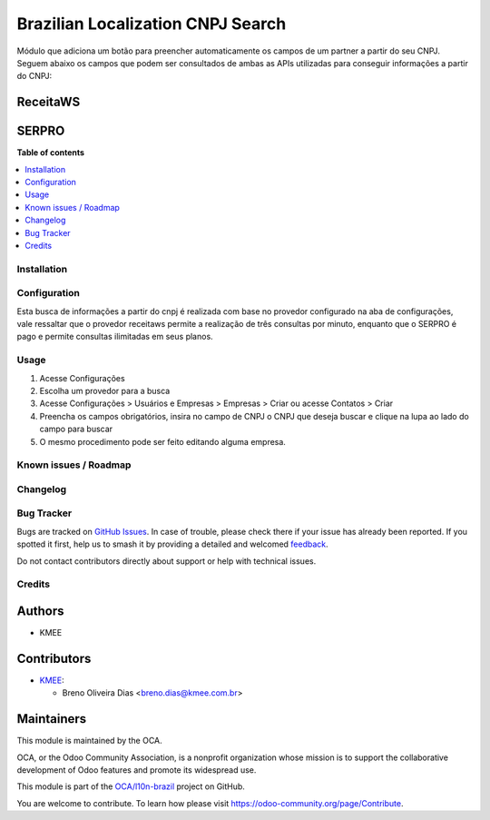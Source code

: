 ==================================
Brazilian Localization CNPJ Search
==================================

.. 
   !!!!!!!!!!!!!!!!!!!!!!!!!!!!!!!!!!!!!!!!!!!!!!!!!!!!
   !! This file is generated by oca-gen-addon-readme !!
   !! changes will be overwritten.                   !!
   !!!!!!!!!!!!!!!!!!!!!!!!!!!!!!!!!!!!!!!!!!!!!!!!!!!!
   !! source digest: sha256:0ff023504b432d6ea653b9d19acb2425191185158c631cccd4daaa87233901ef
   !!!!!!!!!!!!!!!!!!!!!!!!!!!!!!!!!!!!!!!!!!!!!!!!!!!!

.. |badge1| image:: https://img.shields.io/badge/maturity-Beta-yellow.png
    :target: https://odoo-community.org/page/development-status
    :alt: Beta
.. |badge2| image:: https://img.shields.io/badge/licence-AGPL--3-blue.png
    :target: http://www.gnu.org/licenses/agpl-3.0-standalone.html
    :alt: License: AGPL-3
.. |badge3| image:: https://img.shields.io/badge/github-OCA%2Fl10n--brazil-lightgray.png?logo=github
    :target: https://github.com/OCA/l10n-brazil/tree/16.0/l10n_br_cnpj_search
    :alt: OCA/l10n-brazil
.. |badge4| image:: https://img.shields.io/badge/weblate-Translate%20me-F47D42.png
    :target: https://translation.odoo-community.org/projects/l10n-brazil-16-0/l10n-brazil-16-0-l10n_br_cnpj_search
    :alt: Translate me on Weblate
.. |badge5| image:: https://img.shields.io/badge/runboat-Try%20me-875A7B.png
    :target: https://runboat.odoo-community.org/builds?repo=OCA/l10n-brazil&target_branch=16.0
    :alt: Try me on Runboat

|badge1| |badge2| |badge3| |badge4| |badge5|

Módulo que adiciona um botão para preencher automaticamente os campos de
um partner a partir do seu CNPJ. Seguem abaixo os campos que podem ser
consultados de ambas as APIs utilizadas para conseguir informações a
partir do CNPJ:

ReceitaWS
---------

|image1|

|image2|

|image3|

SERPRO
------

|image4|

|image5|

.. |image1| image:: https://raw.githubusercontent.com/OCA/l10n-brazil/16.0/l10n_br_cnpj_search/static/description/receita.png
.. |image2| image:: https://raw.githubusercontent.com/OCA/l10n-brazil/16.0/l10n_br_cnpj_search/static/description/receita1.png
.. |image3| image:: https://raw.githubusercontent.com/OCA/l10n-brazil/16.0/l10n_br_cnpj_search/static/description/receita2.png
.. |image4| image:: https://raw.githubusercontent.com/OCA/l10n-brazil/16.0/l10n_br_cnpj_search/static/description/serpro.png
.. |image5| image:: https://raw.githubusercontent.com/OCA/l10n-brazil/16.0/l10n_br_cnpj_search/static/description/serpro1.png

**Table of contents**

.. contents::
   :local:

Installation
============



Configuration
=============

Esta busca de informações a partir do cnpj é realizada com base no
provedor configurado na aba de configurações, vale ressaltar que o
provedor receitaws permite a realização de três consultas por minuto,
enquanto que o SERPRO é pago e permite consultas ilimitadas em seus
planos.

Usage
=====

1. Acesse Configurações
2. Escolha um provedor para a busca
3. Acesse Configurações > Usuários e Empresas > Empresas > Criar ou
   acesse Contatos > Criar
4. Preencha os campos obrigatórios, insira no campo de CNPJ o CNPJ que
   deseja buscar e clique na lupa ao lado do campo para buscar
5. O mesmo procedimento pode ser feito editando alguma empresa.

Known issues / Roadmap
======================



Changelog
=========



Bug Tracker
===========

Bugs are tracked on `GitHub Issues <https://github.com/OCA/l10n-brazil/issues>`_.
In case of trouble, please check there if your issue has already been reported.
If you spotted it first, help us to smash it by providing a detailed and welcomed
`feedback <https://github.com/OCA/l10n-brazil/issues/new?body=module:%20l10n_br_cnpj_search%0Aversion:%2016.0%0A%0A**Steps%20to%20reproduce**%0A-%20...%0A%0A**Current%20behavior**%0A%0A**Expected%20behavior**>`_.

Do not contact contributors directly about support or help with technical issues.

Credits
=======

Authors
-------

* KMEE

Contributors
------------

- `KMEE <https://www.kmee.com.br>`__:

  - Breno Oliveira Dias <breno.dias@kmee.com.br>

Maintainers
-----------

This module is maintained by the OCA.

.. image:: https://odoo-community.org/logo.png
   :alt: Odoo Community Association
   :target: https://odoo-community.org

OCA, or the Odoo Community Association, is a nonprofit organization whose
mission is to support the collaborative development of Odoo features and
promote its widespread use.

This module is part of the `OCA/l10n-brazil <https://github.com/OCA/l10n-brazil/tree/16.0/l10n_br_cnpj_search>`_ project on GitHub.

You are welcome to contribute. To learn how please visit https://odoo-community.org/page/Contribute.
